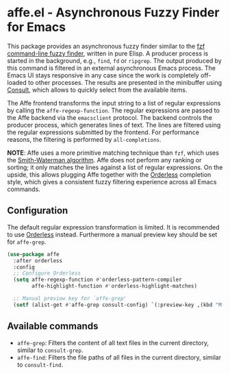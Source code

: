 * affe.el - Asynchronous Fuzzy Finder for Emacs

This package provides an asynchronous fuzzy finder similar to the [[https://github.com/junegunn/fzf][fzf
command-line fuzzy finder]], written in pure Elisp. A producer process is started
in the background, e.g., ~find~, ~fd~ or ~ripgrep~. The output produced by this
command is filtered in an external asynchronous Emacs process. The Emacs UI
stays responsive in any case since the work is completely off-loaded to other
processes. The results are presented in the minibuffer using [[https://github.com/minad/consult][Consult]], which
allows to quickly select from the available items.

The Affe frontend transforms the input string to a list of regular expressions
by calling the ~affe-regexp-function~. The regular expressions are passed to the
Affe backend via the ~emacsclient~ protocol. The backend controls the producer
process, which generates lines of text. The lines are filtered using the regular
expressions submitted by the frontend. For performance reasons, the filtering is
performed by ~all-completions~.

*NOTE*: Affe uses a more primitive matching technique than ~fzf~, which uses the
[[https://en.wikipedia.org/wiki/Smith%E2%80%93Waterman_algorithm][Smith-Waterman algorithm]]. Affe does not perform any ranking or sorting; it only
matches the lines against a list of regular expressions. On the upside, this
allows plugging Affe together with the [[https://github.com/oantolin/orderless][Orderless]] completion style, which gives a
consistent fuzzy filtering experience across all Emacs commands.

** Configuration

 The default regular expression transformation is limited. It is recommended to
 use [[https://github.com/oantolin/orderless][Orderless]] instead. Furthermore a manual preview key should be set for
 ~affe-grep~.

 #+begin_src emacs-lisp
   (use-package affe
     :after orderless
     :config
     ;; Configure Orderless
     (setq affe-regexp-function #'orderless-pattern-compiler
           affe-highlight-function #'orderless-highlight-matches)

     ;; Manual preview key for `affe-grep'
     (setf (alist-get #'affe-grep consult-config) `(:preview-key ,(kbd "M-."))))
 #+end_src

** Available commands

 - ~affe-grep~: Filters the content of all text files in the current directory, similar to ~consult-grep~.
 - ~affe-find~: Filters the file paths of all files in the current directory, similar to ~consult-find~.
